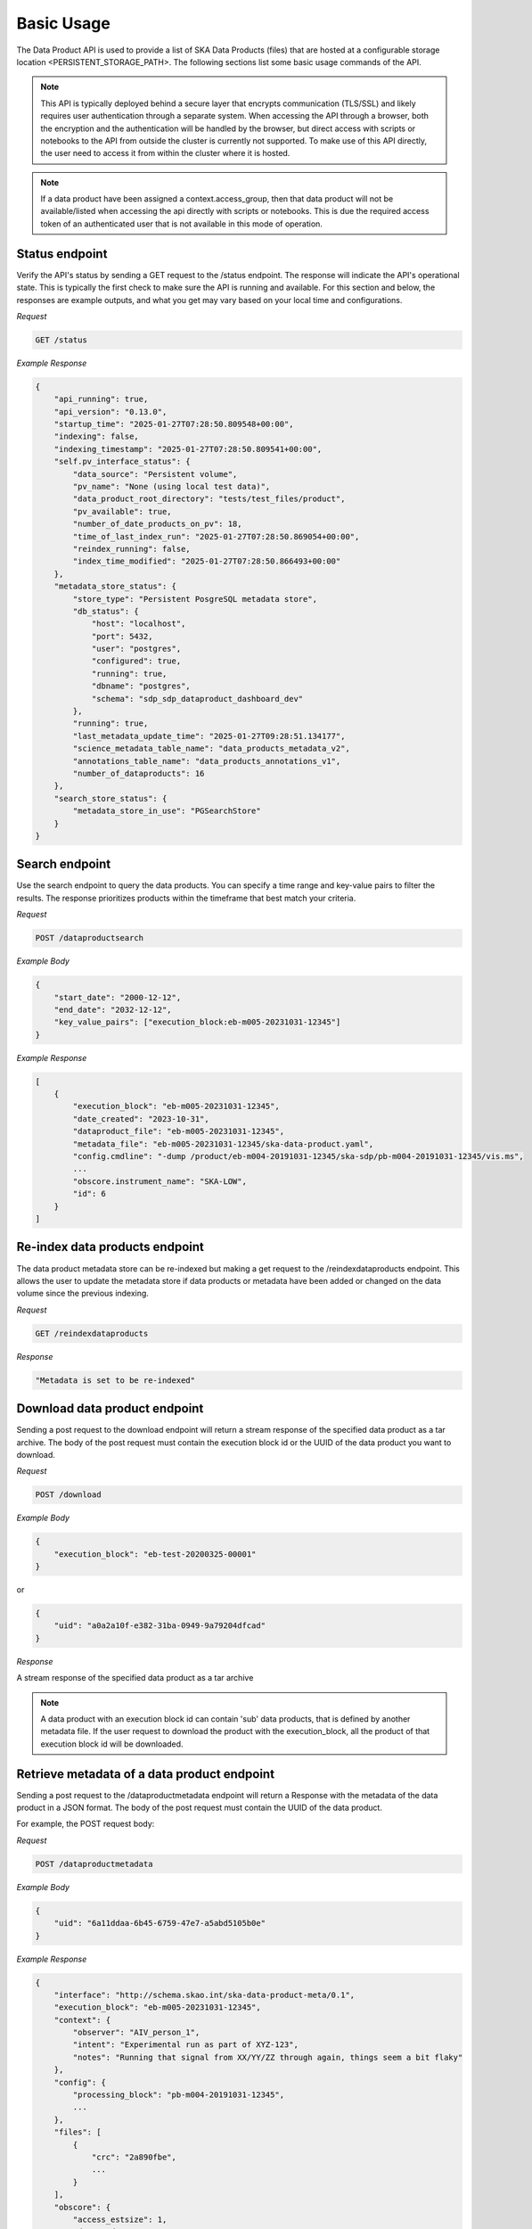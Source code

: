 Basic Usage
===========

The Data Product API is used to provide a list of SKA Data Products (files) that are hosted at a configurable storage location <PERSISTENT_STORAGE_PATH>.
The following sections list some basic usage commands of the API.

.. note:: This API is typically deployed behind a secure layer that encrypts communication (TLS/SSL) and likely requires user authentication through a separate system. When accessing the API through a browser, both the encryption and the authentication will be handled by the browser, but direct access with scripts or notebooks to the API from outside the cluster is currently not supported. To make use of this API directly, the user need to access it from within the cluster where it is hosted.

.. note:: If a data product have been assigned a context.access_group, then that data product will not be available/listed when accessing the api directly with scripts or notebooks. This is due the required access token of an authenticated user that is not available in this mode of operation.

Status endpoint
---------------

Verify the API's status by sending a GET request to the /status endpoint. The response will indicate the API's operational state.
This is typically the first check to make sure the API is running and available.
For this section and below, the responses are example outputs, and what you get may vary based on your local time and configurations.

*Request*

.. code-block:: bash

    GET /status

*Example Response*

.. code-block:: bash


    {
        "api_running": true,
        "api_version": "0.13.0",
        "startup_time": "2025-01-27T07:28:50.809548+00:00",
        "indexing": false,
        "indexing_timestamp": "2025-01-27T07:28:50.809541+00:00",
        "self.pv_interface_status": {
            "data_source": "Persistent volume",
            "pv_name": "None (using local test data)",
            "data_product_root_directory": "tests/test_files/product",
            "pv_available": true,
            "number_of_date_products_on_pv": 18,
            "time_of_last_index_run": "2025-01-27T07:28:50.869054+00:00",
            "reindex_running": false,
            "index_time_modified": "2025-01-27T07:28:50.866493+00:00"
        },
        "metadata_store_status": {
            "store_type": "Persistent PosgreSQL metadata store",
            "db_status": {
                "host": "localhost",
                "port": 5432,
                "user": "postgres",
                "configured": true,
                "running": true,
                "dbname": "postgres",
                "schema": "sdp_sdp_dataproduct_dashboard_dev"
            },
            "running": true,
            "last_metadata_update_time": "2025-01-27T09:28:51.134177",
            "science_metadata_table_name": "data_products_metadata_v2",
            "annotations_table_name": "data_products_annotations_v1",
            "number_of_dataproducts": 16
        },
        "search_store_status": {
            "metadata_store_in_use": "PGSearchStore"
        }
    }



Search endpoint
---------------

Use the search endpoint to query the data products. You can specify a time range and key-value pairs to filter the results.
The response prioritizes products within the timeframe that best match your criteria.

*Request*

.. code-block:: bash

    POST /dataproductsearch

*Example Body*

.. code-block:: bash

    {
        "start_date": "2000-12-12",
        "end_date": "2032-12-12",
        "key_value_pairs": ["execution_block:eb-m005-20231031-12345"]
    }

*Example Response*

.. code-block:: bash

    [
        {
            "execution_block": "eb-m005-20231031-12345",
            "date_created": "2023-10-31",
            "dataproduct_file": "eb-m005-20231031-12345",
            "metadata_file": "eb-m005-20231031-12345/ska-data-product.yaml",
            "config.cmdline": "-dump /product/eb-m004-20191031-12345/ska-sdp/pb-m004-20191031-12345/vis.ms",
            ...
            "obscore.instrument_name": "SKA-LOW",
            "id": 6
        }
    ]

Re-index data products endpoint
-------------------------------

The data product metadata store can be re-indexed but making a get request to the /reindexdataproducts endpoint.
This allows the user to update the metadata store if data products or metadata have been added or changed on the data volume since the previous indexing.

*Request*

.. code-block:: bash

    GET /reindexdataproducts

*Response*

.. code-block:: bash

    "Metadata is set to be re-indexed"

Download data product endpoint
------------------------------

Sending a post request to the download endpoint will return a stream response of the specified data product as a tar archive.
The body of the post request must contain the execution block id or the UUID of the data product you want to download.

*Request*

.. code-block:: bash

    POST /download

*Example Body*

.. code-block:: bash

    {
        "execution_block": "eb-test-20200325-00001"
    }

or 

.. code-block:: bash

    {
        "uid": "a0a2a10f-e382-31ba-0949-9a79204dfcad"
    }

*Response*

A stream response of the specified data product as a tar archive

.. note:: A data product with an execution block id can contain 'sub' data products, that is defined by another metadata file. If the user request to download the product with the execution_block, all the product of that execution block id will be downloaded.

Retrieve metadata of a data product endpoint
--------------------------------------------

Sending a post request to the /dataproductmetadata endpoint will return a Response with the metadata of the data product in a JSON format.
The body of the post request must contain the UUID of the data product.

For example, the POST request body:

*Request*

.. code-block:: bash

    POST /dataproductmetadata

*Example Body*

.. code-block:: bash

    {
        "uid": "6a11ddaa-6b45-6759-47e7-a5abd5105b0e"
    }

*Example Response*

.. code-block:: bash

    {
        "interface": "http://schema.skao.int/ska-data-product-meta/0.1",
        "execution_block": "eb-m005-20231031-12345",
        "context": {
            "observer": "AIV_person_1",
            "intent": "Experimental run as part of XYZ-123",
            "notes": "Running that signal from XX/YY/ZZ through again, things seem a bit flaky"
        },
        "config": {
            "processing_block": "pb-m004-20191031-12345",
            ...
        },
        "files": [
            {
                "crc": "2a890fbe",
                ...
            }
        ],
        "obscore": {
            "access_estsize": 1,
            "dataproduct_type": "MS",
            "calib_level": 0,
            ...
        },
        "date_created": "2023-10-31",
        "dataproduct_file": "tests/test_files/product/eb-m005-20231031-12345",
        "metadata_file": "tests/test_files/product/eb-m005-20231031-12345/ska-data-product.yaml",
        "uid": "6a11ddaa-6b45-6759-47e7-a5abd5105b0e"
    }

Ingest new data product
-----------------------

Sending a POST request to the /ingestnewdataproduct endpoint will load and parse a file at the supplied filename, and add the data product to the metadata store.

*Request*

.. code-block:: bash

    POST /ingestnewdataproduct

*Example Body*

.. code-block:: bash

    {
        "execution_block": "eb-test-20200325-00001",
        "relativePathName": "product/eb-test-20200325-00001"
    }

*Example Response*

.. code-block:: bash

    [
        {
            "status": "success",
            "message": "New data product received and search store index updated",
            "uid": "f0b91aa5-d54b-e11a-410e-3e4edca5346f"
        },
        201
    ]

Ingest new metadata endpoint
----------------------------

.. note:: In this release, ingested metadata is not persistently stored. This means any data you add will be cleared when the API restarts. This functionality will be changed in future releases.

Sending a POST request to the /ingestnewmetadata endpoint will parse the supplied JSON data as data product metadata, and add the data product to the metadata store.

For example, the POST request body:

*Request*

.. code-block:: bash

    POST /ingestnewmetadata

*Example Body*

.. code-block:: bash

    {
        "interface": "http://schema.skao.int/ska-data-product-meta/0.1",
        "execution_block": "eb-test-20240806-99999",
        "context": {
            "observer": "REST ingest",
            "intent": "",
            "notes": ""
        },
        "config": {
            "processing_block": "",
            "processing_script": "",
            "image": "",
            "version": "",
            "commit": "",
            "cmdline": ""
        },
        "files": [],
        "obscore": {
            "access_estsize": 0,
            "access_format": "application/unknown",
            "access_url": "0",
            "calib_level": 0,
            "dataproduct_type": "MS",
            "facility_name": "SKA",
            "instrument_name": "SKA-LOW",
            "o_ucd": "stat.fourier",
            "obs_collection": "Unknown",
            "obs_id": "eb-test-20240806-99999",
            "obs_publisher_did": "",
            "pol_states": "XX/XY/YX/YY",
            "pol_xel": 0,
            "s_dec": 0,
            "s_ra": 0.0,
            "t_exptime": 5.0,
            "t_max": 57196.962848574476,
            "t_min": 57196.96279070411,
            "t_resolution": 0.9,
            "target_name": ""
        }
    }

*Example Response*

.. code-block:: bash

    [
        {
            "status": "success",
            "message": "New data product metadata received and search store index updated",
            "uid": "1f8250d0-0e2f-2269-1d9a-ad465ae15d5c"
        },
        201
    ]

Annotation POST endpoint
------------------------

.. note:: Annotation functionality is only available if the API is running with a PostgreSQL persistent metadata store.

Annotations are used to add notes to specific data products and are stored in the metadata store in a separate table.

Sending a POST request to the /annotation endpoint will parse the supplied JSON data as data product annotation, and add the annotation to the Postgres database.
This method can be used to create a data annotation or update and existing data annotation. The method used depends on the existence of the annotation_id.

For example, the POST request body for a create request:

*Request*

.. code-block:: bash

    POST /annotation

*Example Body*

.. code-block:: bash

    { 
        "data_product_uid": "1f8250d0-0e2f-2269-1d9a-ad465ae15d5c",
        "annotation_text": "Example annotation text message.",
        "user_principal_name": "test.user@skao.int",
        "timestamp_created": "2024-11-13T14:32:00",
        "timestamp_modified": "2024-11-13T14:32:00"
    }

*Response*

.. code-block:: bash

    [
        {
            "status": "success",
            "message": "New Data Annotation received and successfully saved."
        },
        201
    ]

An example of a POST request body for an update request:

*Request*

.. code-block:: bash

    POST /annotation

*Example Body*

.. code-block:: bash

    { 
        "annotation_text": "Example annotation text message.",
        "user_principal_name": "test.user@skao.int",
        "timestamp_modified": "2024-11-13T14:32:00",
        "annotation_id": 23
    }

*Response*

.. code-block:: bash

    [
        {
            "status": "success",
            "message": "Data Annotation received and updated successfully."
        },
        200
    ]

An example of a response when PostgresSQL is not available:

*Response*

.. code-block:: bash

    [
        {
            "status": "Received but not processed",
            "message": "PostgresSQL is not available, cannot access data annotations.",
        },
        202
    ]


Annotations GET endpoint
------------------------

.. note:: Annotation functionality is only available if the API is running with a PostgreSQL persistent metadata store.

Sending a GET request to the /annotations endpoint will retrieve a list of the annotations linked to the specified data product uid.
If PostgreSQL is not available, an status code of 202 will be received.

*Request*

.. code-block:: bash

    GET /annotations/1f8250d0-0e2f-2269-1d9a-ad465ae15d5c

*Example Response*

.. code-block:: bash

    [
        [
            {
                "annotation_id": 21, 
                "data_product_uid": "1f8250d0-0e2f-2269-1d9a-ad465ae15d5c",
                "annotation_text": "Example annotation text message.",
                "user_principal_name": "test.user@skao.int",
                "timestamp_created": "2024-11-13:14:32:00",
                "timestamp_modified": "2024-11-13T14:32:00"
            },
            {
                "annotation_id": 36, 
                "data_product_uid": "1f8250d0-0e2f-2269-1d9a-ad465ae15d5c",
                "annotation_text": "Example annotation text message.",
                "user_principal_name": "test.user@skao.int",
                "timestamp_created": "2024-11-13:14:45:00",
                "timestamp_modified": "2024-11-13T14:45:00"
            }
        ],
        200
    ]
    

An example of a response when PostgresSQL is not available:

*Response*

.. code-block:: bash

    [
        {
            "status": "Received but not processed",
            "message": "PostgresSQL is not available, cannot access data annotations.",
        },
        202
    ]


